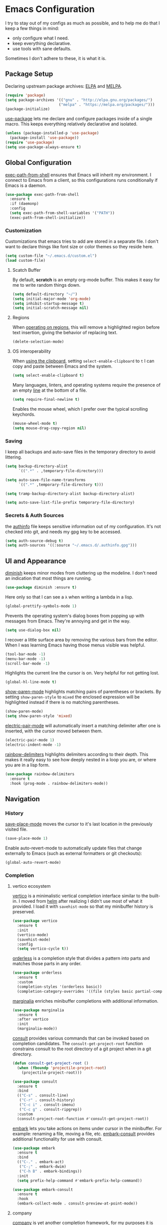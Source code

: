 * Emacs Configuration

I try to stay out of my configs as much as possible, and to help me do that I
keep a few things in mind:

- only configure what I need.
- keep everything declarative.
- use tools with sane defaults.

Sometimes I don't adhere to these, it is what it is.

** Package Setup
Declaring upstream package archives: [[https://elpa.gnu.org][ELPA]] and [[https://melpa.org/][MELPA]].
#+BEGIN_SRC emacs-lisp
(require 'package)
(setq package-archives '(("gnu" . "http://elpa.gnu.org/packages/")
      	                ("melpa" . "https://melpa.org/packages/")))
(package-initialize)
#+END_SRC

[[https://elpa.gnu.org/packages/use-package.html][use-package]] lets me declare and configure packages inside of a single macro.
This keeps everything relatively declarative and isolated.
#+BEGIN_SRC emacs-lisp
(unless (package-installed-p 'use-package)
  (package-install 'use-package))
(require 'use-package)
(setq use-package-always-ensure t)
#+END_SRC

** Global Configuration
[[https://melpa.org/#/exec-path-from-shell][exec-path-from-shell]] ensures that Emacs will inherit my environment.  I connect
to Emacs from a client, so this configurations runs conditionally if Emacs is a
daemon.
#+BEGIN_SRC emacs-lisp
(use-package exec-path-from-shell
  :ensure t
  :if (daemonp)
  :config
  (setq exec-path-from-shell-variables '("PATH"))
  (exec-path-from-shell-initialize))
#+END_SRC

*** Customization
Customizations that emacs tries to add are stored in a separate file. I don't
want to declare things like font size or color themes so they reside here.
#+BEGIN_SRC emacs-lisp
(setq custom-file "~/.emacs.d/custom.el")
(load custom-file)
#+END_SRC

**** Scatch Buffer
By default, *scratch* is an empty org-mode buffer.  This makes it easy for me
to write random things down.
#+BEGIN_SRC emacs-lisp
(setq default-directory "~/")
(setq initial-major-mode 'org-mode)
(setq inhibit-startup-message t)
(setq initial-scratch-message nil)
#+END_SRC

**** Regions
When [[https://www.gnu.org/software/emacs/manual/html_node/emacs/Using-Region.html][operating on regions]], this will remove a highlighted region before text
insertion, giving the behavior of replacing text.
#+BEGIN_SRC emacs-lisp
(delete-selection-mode)
#+END_SRC

**** OS interoperability
When [[https://www.gnu.org/software/emacs/manual/html_node/emacs/Clipboard.html][using the clipboard]], setting ~select-enable-clipboard~ to ~t~ I can copy
and paste between Emacs and the system.
#+BEGIN_SRC emacs-lisp
(setq select-enable-clipboard t)
#+END_SRC

Many languages, linters, and operating systems require the presence of an empty
[[https://pubs.opengroup.org/onlinepubs/9699919799/basedefs/V1_chap03.html#tag_03_206][line]] at the bottom of a file.
#+BEGIN_SRC emacs-lisp
(setq require-final-newline t)
#+END_SRC

Enables the mouse wheel, which I prefer over the typical scrolling keychords.
#+BEGIN_SRC emacs-lisp
(mouse-wheel-mode t)
(setq mouse-drag-copy-region nil)
#+END_SRC

*** Saving
I keep all backups and auto-save files in the temporary directory to avoid
littering.
#+BEGIN_SRC emacs-lisp
(setq backup-directory-alist
      `((".*" . ,temporary-file-directory)))

(setq auto-save-file-name-transforms
      `((".*" ,temporary-file-directory t)))

(setq tramp-backup-directory-alist backup-directory-alist)

(setq auto-save-list-file-prefix temporary-file-directory)
#+END_SRC

*** Secrets & Auth Sources
the [[https://www.gnu.org/software/emacs/manual/html_node/emacs/Authentication.html][authinfo]] file keeps sensitive information out of my configuration.  It's not
checked into git, and needs my gpg key to be accessed.
#+BEGIN_SRC emacs-lisp
(setq auth-source-debug t)
(setq auth-sources '((:source "~/.emacs.d/.authinfo.gpg")))
#+END_SRC

** UI and Appearance
[[https://elpa.gnu.org/packages/diminish.html][diminish]] keeps minor modes from cluttering up the modeline. I don't need an
indication that most things are running.
#+BEGIN_SRC emacs-lisp
(use-package diminish :ensure t)
#+END_SRC

Here only so that I can see a ~λ~ when writing a lambda in a lisp.
#+BEGIN_SRC emacs-lisp
(global-prettify-symbols-mode 1)
#+END_SRC

Prevents the operating system's dialog boxes from popping up with messages from
Emacs.  They're annoying and get in the way.
#+BEGIN_SRC emacs-lisp
(setq use-dialog-box nil)
#+END_SRC

I recover a little surface area by removing the various bars from the editor.
When I was learning Emacs having those menus visible was helpful.
#+BEGIN_SRC emacs-lisp
(tool-bar-mode -1)
(menu-bar-mode -1)
(scroll-bar-mode -1)
#+END_SRC

Highlights the current line the cursor is on.  Very helpful for not getting lost.
#+BEGIN_SRC emacs-lisp
(global-hl-line-mode t)
#+END_SRC

[[https://www.emacswiki.org/emacs/ShowParenMode][show-paren-mode]] highlights matching pairs of parentheses or brackets. By setting
~show-paren-style~ to ~mixed~ the enclosed expression will be highlighted
instead if there is no matching parentheses.
#+BEGIN_SRC emacs-lisp
(show-paren-mode)
(setq show-paren-style 'mixed)
#+END_SRC

[[https://www.emacswiki.org/emacs/ElectricPair][electric-pair-mode]] will automatically insert a matching delimiter after one is
inserted, with the cursor moved between them.
#+BEGIN_SRC emacs-lisp
(electric-pair-mode 1)
(electric-indent-mode -1)
#+END_SRC

[[https://melpa.org/#/rainbow-delimiters][rainbow-delimiters]] highlights delimiters according to their depth.  This makes
it really easy to see how deeply nested in a loop you are, or where you are in
a lisp form.
#+BEGIN_SRC emacs-lisp
(use-package rainbow-delimiters
  :ensure t
  :hook (prog-mode . rainbow-delimiters-mode))
#+END_SRC

** Navigation
*** History
[[https://www.emacswiki.org/emacs/SavePlace][save-place-mode]] moves the cursor to it's last location in the previously visited
file.
#+BEGIN_SRC emacs-lisp
(save-place-mode 1)
#+END_SRC

Enable auto-revert-mode to automatically update files that change externally to
Emacs (such as external formatters or git checkouts):
#+BEGIN_SRC emacs-lisp
(global-auto-revert-mode)
#+END_SRC

*** Completion
**** vertico ecosystem
[[https://elpa.gnu.org/packages/vertico.html][vertico]] is a minimalistic vertical completion interface similar to the built-in.
I moved from [[https://melpa.org/#/helm][helm]] after realizing I didn't use most of what it provided. I load
it with ~savehist-mode~ so that my minibuffer history is preserved.
#+BEGIN_SRC emacs-lisp
(use-package vertico
  :ensure t
  :init
  (vertico-mode)
  (savehist-mode)
  :config
  (setq vertico-cycle t))
#+END_SRC

[[https://elpa.gnu.org/packages/orderless.html][orderless]] is a completion style that divides a pattern into parts and matches
those parts in any order.
#+BEGIN_SRC emacs-lisp
(use-package orderless
  :ensure t
  :custom
  (completion-styles '(orderless basic))
  (completion-category-overrides '((file (styles basic partial-completion)))))
#+END_SRC

[[https://elpa.gnu.org/packages/marginalia.html][marginalia]] enriches minibuffer completions with additional information.
#+BEGIN_SRC emacs-lisp
(use-package marginalia
  :ensure t
  :after vertico
  :init
  (marginalia-mode))
#+END_SRC

[[https://elpa.gnu.org/packages/consult.html][consult]] provides various commands that can be invoked based on completion
candidates. The ~consult-get-project-root~ function constrains consult to the
root directory of a git project when in a git directory. 
#+BEGIN_SRC emacs-lisp
(defun consult-get-project-root ()
  (when (fboundp 'projectile-project-root)
    (projectile-project-root)))

(use-package consult
  :ensure t
  :bind
  (("C-s" . consult-line)
   ("C-r" . consult-history)
   ("C-c i" . consult-imenu)
   ("C-c g" . consult-ripgrep))
  :custom
  (consult-project-root-function #'consult-get-project-root))
#+END_SRC

[[https://elpa.gnu.org/packages/embark.html][embark]] lets you take actions on items under cursor in the minibuffer. For
example: renaming a file, moving a file, etc. [[https://github.com/emacs-straight/embark-consult][embark-consult]] provides additional
functionality for use with consult.
#+BEGIN_SRC emacs-lisp
(use-package embark
  :ensure t
  :bind
  (("C-." . embark-act)
   ("C-;" . embark-dwim)
   ("C-h B" . embark-bindings))
  :init
  (setq prefix-help-command #'embark-prefix-help-command))

(use-package embark-consult
  :ensure t
  :hook
  (embark-collect-mode . consult-preview-at-point-mode))
#+END_SRC

**** company
[[https://company-mode.github.io/][company]] is yet another completion framework, for my purposes it is only
used until I figure out how to make vertico work with eglot.
#+BEGIN_SRC emacs-lisp
(use-package company
  :ensure t
  :defer t
  :custom
  (company-dabbrev-other-buffers t)
  (company-dabbrev-code-other-buffers t)
  (company-show-numbers t)
  (company-dabbrev-ignore-case t)
  (company-idle-delay 0.2)
  (company-global-modes '(not eshell-mode shell-mode))
  :hook ((eglot-managed-mode . company-mode)
	 (prog-mode . company-mode)))
#+END_SRC

**** which-key
[[https://elpa.gnu.org/packages/which-key.html][which-key]] will, after a brief delay, popup a list of options for an incomplete
command.
#+BEGIN_SRC emacs-lisp
(use-package which-key
  :ensure t
  :diminish which-key-mode
  :custom
  (setq which-key-popup-type 'side-window)
  :init (which-key-mode)) 
#+END_SRC

*** Project Management
[[https://github.com/nex3/perspective-el#usage][perspective]] helps me keep the minibuffer clean, and allows me to create groups
of buffers that make moving between projects and programming languages easier.
#+BEGIN_SRC emacs-lisp
(use-package perspective
  :ensure t
  :bind (("C-c b" . persp-switch))
  :config
  (persp-mode))
#+END_SRC

I use [[https://github.com/bbatsov/projectile][projectile]] to quickly switch between the different projects I have.  I
keep personal and work projects all in their own folders under one directory so
projectile can easily find everything.
#+BEGIN_SRC emacs-lisp
(use-package projectile
  :ensure t
  :diminish projectile-mode
  :config (projectile-mode)
  :custom ((projectile-completion-system 'vertico))
  :init
  (setq projectile-project-search-path '("~/Code/")))

(use-package consult-projectile
  :ensure t
  :bind
  (("C-c p" . consult-projectile)))
#+END_SRC

** Programming Environment
*** Version Control
I use [[https://magit.vc/][Magit]] for interacting with Git through emacs.  It's a much nicer interface
than most hosted VCS/SCM tools.
#+BEGIN_SRC emacs-lisp
(use-package magit
  :ensure t
  :custom
  (magit-git-executable "/usr/bin/git")
  (vc-follow-symlinks t)
  :bind (("C-x v" . magit-status)))
#+END_SRC

I also enable [[https://magit.vc/manual/magit/Commit-Mode-and-Hooks.html][git-commit-mode]] for better editing of commit messages:
#+BEGIN_SRC emacs-lisp
(use-package git-commit
  :ensure t
  :config
  (global-git-commit-mode))
#+END_SRC

*** Language Parsing
[[https://tree-sitter.github.io/tree-sitter/][tree-sitter]] is an incremental parsing library that provides an intelligent form
of syntax highlighting.  It's now included with Emacs.
#+BEGIN_SRC emacs-lisp
(require 'treesit)
(add-to-list 'major-mode-remap-alist
  '((python-mode . python-ts-mode)
    (typescript-mode . typescript-ts-mode)
    (clojure-mode . clojure-ts-mode)))
#+END_SRC

*** Language Server
[[https://joaotavora.github.io/eglot/][eglot]] is an unintrusive LSP that works well with tree-sitter. [[https://github.com/casouri/eldoc-box][eldoc-box]] makes
documentation pop up in a childframe under the cursor.
#+BEGIN_SRC emacs-lisp
(use-package eglot
  :ensure t
  :defer t
  :bind (("C-c e" . eglot-code-actions))
  :hook
  ((typescript-mode . eglot-ensure)
   (python-mode . eglot-ensure)
   (python-mode . (lambda () (set-fill-column 80))))
  :config
  (add-to-list 'eglot-server-programs '(clojure-ts-mode . ("clojure-lsp"))))

(use-package eldoc-box
  :ensure t
  :diminish eldoc-box-hover-at-point-mode)
(add-hook 'eglot-managed-mode-hook #'eldoc-box-hover-at-point-mode t)
#+END_SRC

*** Snippets
[[https://github.com/joaotavora/yasnippet][yasnippet]] is a template system that helps save a lot of time when writing code.
I also load a package that provides a large library of existing snippets.
#+BEGIN_SRC emacs-lisp
(use-package yasnippet
  :ensure t
  :diminish yas-minor-mode
  :config
  (add-to-list 'yas-snippet-dirs "~/.emacs.d/snippets")
  :bind (("C-c y i" . yas-insert-snippet)
         ("C-c y v" . yas-visit-snippet-file)))
(add-hook 'prog-mode-hook #'yas-minor-mode)

(use-package yasnippet-snippets
  :ensure t)
#+END_SRC

*** Structural Editing
[[https://paredit.org/][paredit]] provides structural editing capabilties when working with lisp dialects.
#+BEGIN_SRC emacs-lisp
(use-package paredit
  :ensure t
  :diminish paredit-mode
  :hook
  ((cider-repl-mode-hook . paredit-mode)
   (cider-mode-hook . paredit-mode)
   (clojure-ts-mode . paredit-mode)))
#+END_SRC

*** ChatGPT
ChatGPT provides a conversational interface that replaces the google search bar.
#+BEGIN_SRC emacs-lisp
(use-package chatgpt-shell
  :ensure t
  :defer t
  :config
  (setq chatgpt-shell-openai-key
    (auth-source-pick-first-password :host "api.openai.com")))
#+END_SRC
** Scheduling & Organization
*** org-mode
I use [[https://orgmode.org/][org-mode]] to manage my notes, documentation, todos, calendar items, etc.
#+BEGIN_SRC emacs-lisp
(use-package org
  :ensure t
  :config
  (progn
    (setq org-agenda-files '("/mnt/media/org/todo.org" "/mnt/media/org/calendar.org")
	  org-agenda-span 'day
	  org-log-done t
	  org-directory "/mnt/media/org/"
	  org-todo-keywords '((sequence "TODO" "PROGRESS" "|" "DONE"))
	  org-capture-templates
	  '(("t" "todo" entry (file "/mnt/media/org/todo.org")
	     "* TODO %?\n%u\n%a\n" :clock-in t :clock-resume t))
	  org-refile-targets (quote ((nil :maxlevel . 9)
			       (org-agenda-files :maxlevel . 9)))))
  :bind (("C-c a" . org-agenda)
	 ("C-c c" . org-capture)))
#+END_SRC

[[https://github.com/marcinkoziej/org-pomodoro][org-pomodoro]] lets me employ the pomodoro technique while working on org todo's.
#+BEGIN_SRC emacs-lisp
(use-package org-pomodoro
  :ensure t
  :commands (org-pomodoro)
  :config
  (setq alert-user-configuration '((((:category . "org-pomodoro")) libnotify nil))))
#+END_SRC

[[https://github.com/minad/org-modern][org-modern]] provides a modern style to org. that's it.
#+BEGIN_SRC emacs-lisp
(use-package org-modern
  :ensure t
  :init
  (global-org-modern-mode))
#+END_SRC

**** Roam
[[https://www.orgroam.com/][org-roam]] implements much of the same functionality provided by [[https://roamresearch.com/][Roam]] or [[https://obsidian.md/][Obsidian]]
in org-mode.  It is a powerful way to build a knowledgebase. [[https://github.com/org-roam/org-roam-ui][org-roam-ui]]
provides a clean interface for traversing roam nodes.
#+BEGIN_SRC emacs-lisp
(use-package org-roam
  :ensure t
  :custom
  (org-roam-directory (file-truename "/mnt/media/org/roam"))
  :bind (("C-c r l" . org-roam-buffer-toggle)
	 ("C-c r f" . org-roam-node-find)
	 ("C-c r g" . org-roam-graph)
	 ("C-c r i" . org-roam-node-insert)
	 ("C-c r c" . org-roam-capture)
	 ;; Dailies
	 ("C-c r j" . org-roam-dailies-capture-today))
  :config
  (setq org-roam-node-display-template (concat "${title:*} " (propertize "${tags:10}" 'face 'org-tag)))
  (org-roam-db-autosync-mode))

(use-package org-roam-ui
  :after org-roam
  :config
  (setq org-roam-ui-sync-theme t
	org-roam-ui-follow t
	org-roam-ui-update-on-save t
	org-roam-ui-open-on-start t))
#+END_SRC

*** khalel
[[https://melpa.org/#/khalel][khalel]] allows me to see my calendar events in the org-agenda which is very nice.
Under the hood it is using vdirsyncer and khal to manage multiple calendars.
#+BEGIN_SRC emacs-lisp
(use-package khalel
  :ensure t
  :commands (khalel-export-org-subtree-to-calendar
	     khalel-import-events
	     khalel-edit-calendar-event
	     khalel-add-capture-template)
  :config
  (progn
    (setq khalel-khal-command "khal"
	  khalel-vdirsyncer-command "vdirsyncer"
	  khalel-import-org-file (concat org-directory "calendar.org")
	  khalel-import-org-file-confirm-overwrite nil
	  khalel-import-end-date- "+7d")))
#+END_SRC

** Mail and Communication
*** mu4e
managing mail with mu4e. I keep this in a separate file because it contains a
lot of mail-specific information that I don't want to share in git, so the
mail.el file isn't checked into the repository.
#+BEGIN_SRC emacs-lisp
(load "~/.emacs.d/mail")
#+END_SRC

*** RSS
[[https://github.com/skeeto/elfeed][elfeed]] is a feed reader for RSS and Atom. Works well enough with Eww.
#+BEGIN_SRC emacs-lisp
(use-package elfeed
  :ensure t
  :bind (("C-x w" . 'elfeed))
  :config
  (setq browse-url-browser-function 'eww-browse-url))
#+END_SRC
** Languages
I am gradually replacing the typical language modes with the new modes
supplied by tree-sitter.  This area remains for language-specific tools.
*** Clojure
#+BEGIN_SRC emacs-lisp
(use-package clojure-ts-mode
  :ensure t)

(use-package cider
  :ensure t)
#+END_SRC

*** Python
#+BEGIN_SRC emacs-lisp
(use-package python
  :ensure t
  :config
  (setq python-indent-guess-indent-offset-verbose nil))

(use-package poetry
  :ensure t
  :deter t
  :config
  (setq poetry-tracking-strategy 'switch-buffer)
  :hook (python-mode . poetry-tracking-mode))

(use-package blacken
  :ensure t
  :defer t
  :custom
  (blacken-allow-py36 t)
  (blacken-skip-string-normalization t)
  :hook (python-mode-hook . blacken-mode))

#+END_SRC
** Miscellaneous
*** Garbage Collection
We set the GC threshold lower for interactive use (this undoes a setting from
=early-init.el=). This needs to be the last thing in the file to get the
benefits of faster startup.
#+BEGIN_SRC emacs-lisp
(setq gc-cons-threshold (* 2 1000 1000))
#+END_SRC


